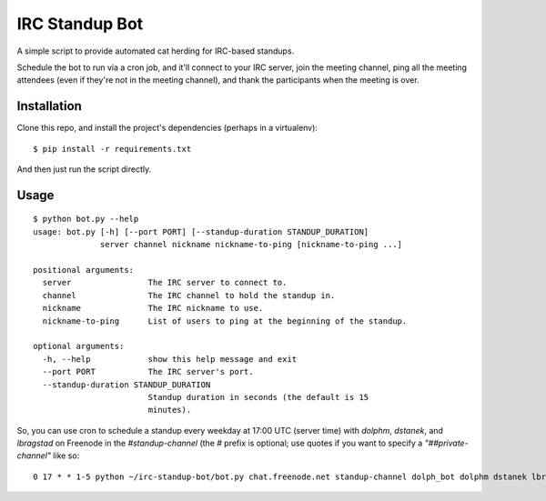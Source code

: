 ===============
IRC Standup Bot
===============

A simple script to provide automated cat herding for IRC-based standups.

Schedule the bot to run via a cron job, and it'll connect to your IRC server,
join the meeting channel, ping all the meeting attendees (even if they're not
in the meeting channel), and thank the participants when the meeting is over.

------------
Installation
------------

Clone this repo, and install the project's dependencies (perhaps in a
virtualenv)::

   $ pip install -r requirements.txt

And then just run the script directly.

-----
Usage
-----

::

    $ python bot.py --help
    usage: bot.py [-h] [--port PORT] [--standup-duration STANDUP_DURATION]
                  server channel nickname nickname-to-ping [nickname-to-ping ...]

    positional arguments:
      server                The IRC server to connect to.
      channel               The IRC channel to hold the standup in.
      nickname              The IRC nickname to use.
      nickname-to-ping      List of users to ping at the beginning of the standup.

    optional arguments:
      -h, --help            show this help message and exit
      --port PORT           The IRC server's port.
      --standup-duration STANDUP_DURATION
                            Standup duration in seconds (the default is 15
                            minutes).

So, you can use cron to schedule a standup every weekday at 17:00 UTC (server
time) with `dolphm`, `dstanek`, and `lbragstad` on Freenode in the
`#standup-channel` (the `#` prefix is optional; use quotes if you want to
specify a `"##private-channel"` like so::

    0 17 * * 1-5 python ~/irc-standup-bot/bot.py chat.freenode.net standup-channel dolph_bot dolphm dstanek lbragstad
